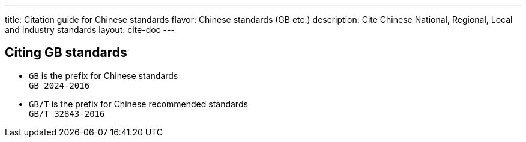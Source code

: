 ---
title: Citation guide for Chinese standards
flavor: Chinese standards (GB etc.)
description: Cite Chinese National, Regional, Local and Industry standards
layout: cite-doc
---

== Citing GB standards

* `GB` is the prefix for Chinese standards +
`GB 2024-2016`
* `GB/T` is the prefix for Chinese recommended standards +
`GB/T 32843-2016`
